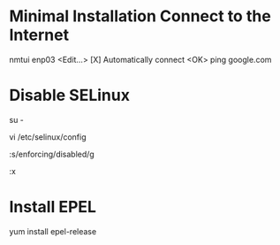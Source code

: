 * Minimal Installation Connect to the Internet
nmtui
enp03
<Edit...>
[X] Automatically connect
<OK>
ping google.com

* Disable SELinux
# Switch to root
su -
# Edit the SELinux config file
vi /etc/selinux/config
# Replace enforcing with disabled
:s/enforcing/disabled/g
# Write quit
:x

* Install EPEL
yum install epel-release